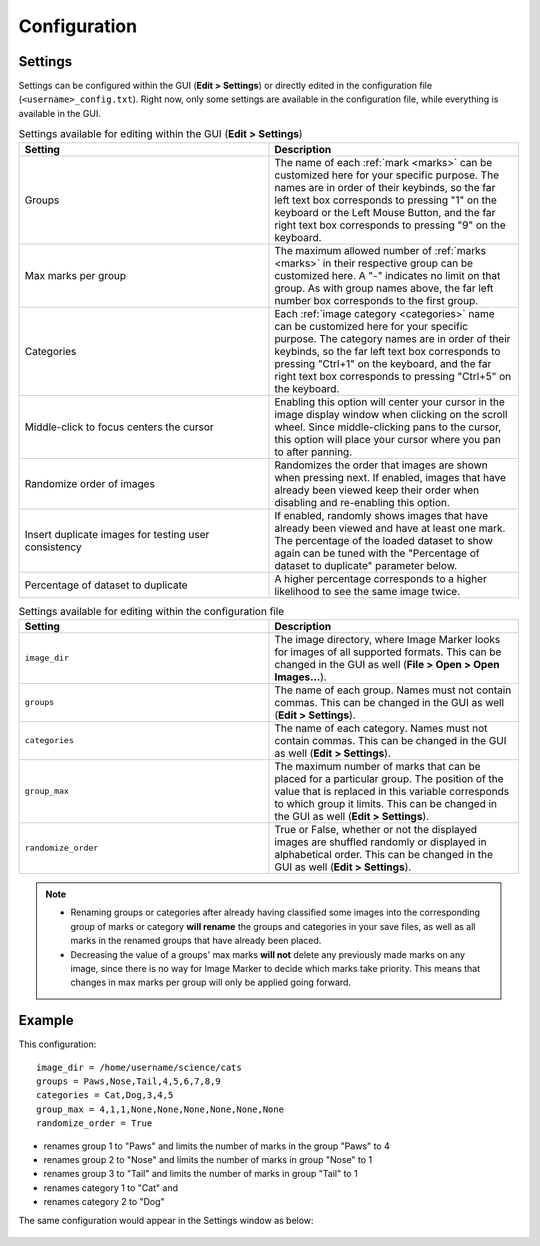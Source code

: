 Configuration
======================

Settings
---------------------
Settings can be configured within the GUI (**Edit > Settings**) or directly edited in the configuration file (``<username>_config.txt``). Right now, only some settings are available in the configuration file, while everything is available in the GUI.

.. list-table:: Settings available for editing within the GUI (**Edit > Settings**)
   :widths: 50 50
   :header-rows: 1

   * - Setting
     - Description
   * - Groups
     - The name of each :ref:`mark <marks>` can be customized here for your specific purpose. The names are in order of their keybinds, so the far left text box corresponds to pressing "1" on the keyboard or the Left Mouse Button, and the far right text box corresponds to pressing "9" on the keyboard.
   * - Max marks per group
     - The maximum allowed number of :ref:`marks <marks>` in their respective group can be customized here. A "-" indicates no limit on that group. As with group names above, the far left number box corresponds to the first group.
   * - Categories
     - Each :ref:`image category <categories>` name can be customized here for your specific purpose. The category names are in order of their keybinds, so the far left text box corresponds to pressing "Ctrl+1" on the keyboard, and the far right text box corresponds to pressing "Ctrl+5" on the keyboard.
   * - Middle-click to focus centers the cursor
     - Enabling this option will center your cursor in the image display window when clicking on the scroll wheel. Since middle-clicking pans to the cursor, this option will place your cursor where you pan to after panning.
   * - Randomize order of images
     - Randomizes the order that images are shown when pressing next. If enabled, images that have already been viewed keep their order when disabling and re-enabling this option.
   * - Insert duplicate images for testing user consistency
     - If enabled, randomly shows images that have already been viewed and have at least one mark. The percentage of the loaded dataset to show again can be tuned with the "Percentage of dataset to duplicate" parameter below.
   * - Percentage of dataset to duplicate
     - A higher percentage corresponds to a higher likelihood to see the same image twice. 


.. list-table:: Settings available for editing within the configuration file
   :widths: 50 50
   :header-rows: 1

   * - Setting
     - Description
   * - ``image_dir``
     - The image directory, where Image Marker looks for images of all supported formats. This can be changed in the GUI as well (**File > Open > Open Images...**).
   * - ``groups`` 
     - The name of each group. Names must not contain commas. This can be changed in the GUI as well (**Edit > Settings**).
   * - ``categories``
     - The name of each category. Names must not contain commas. This can be changed in the GUI as well (**Edit > Settings**).
   * - ``group_max``
     - The maximum number of marks that can be placed for a particular group. The position of the value that is replaced in this variable corresponds to which group it limits. This can be changed in the GUI as well (**Edit > Settings**).
   * - ``randomize_order``
     - True or False, whether or not the displayed images are shuffled randomly or displayed in alphabetical order. This can be changed in the GUI as well (**Edit > Settings**).

.. Note::
   - Renaming groups or categories after already having classified some images into the corresponding group of marks or category **will rename** the groups and categories in your save files, as well as all marks in the renamed groups that have already been placed.
   - Decreasing the value of a groups' max marks **will not** delete any previously made marks on any image, since there is no way for Image Marker to decide which marks take priority. This means that changes in max marks per group will only be applied going forward.


Example
---------------------

This configuration::

   image_dir = /home/username/science/cats
   groups = Paws,Nose,Tail,4,5,6,7,8,9
   categories = Cat,Dog,3,4,5
   group_max = 4,1,1,None,None,None,None,None,None
   randomize_order = True

* renames group 1 to "Paws" and limits the number of marks in the group "Paws" to 4
* renames group 2 to "Nose" and limits the number of marks in group "Nose" to 1
* renames group 3 to "Tail" and limits the number of marks in group "Tail" to 1
* renames category 1 to "Cat" and
* renames category 2 to "Dog"

The same configuration would appear in the Settings window as below:

.. figure:: Settings_screenshot.jpg
   :align: center
